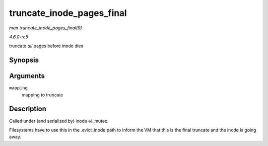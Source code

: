 .. -*- coding: utf-8; mode: rst -*-

.. _API-truncate-inode-pages-final:

==========================
truncate_inode_pages_final
==========================

*man truncate_inode_pages_final(9)*

*4.6.0-rc5*

truncate *all* pages before inode dies


Synopsis
========

.. c:function:: void truncate_inode_pages_final( struct address_space * mapping )

Arguments
=========

``mapping``
    mapping to truncate


Description
===========

Called under (and serialized by) inode->i_mutex.

Filesystems have to use this in the .evict_inode path to inform the VM
that this is the final truncate and the inode is going away.


.. ------------------------------------------------------------------------------
.. This file was automatically converted from DocBook-XML with the dbxml
.. library (https://github.com/return42/sphkerneldoc). The origin XML comes
.. from the linux kernel, refer to:
..
.. * https://github.com/torvalds/linux/tree/master/Documentation/DocBook
.. ------------------------------------------------------------------------------
